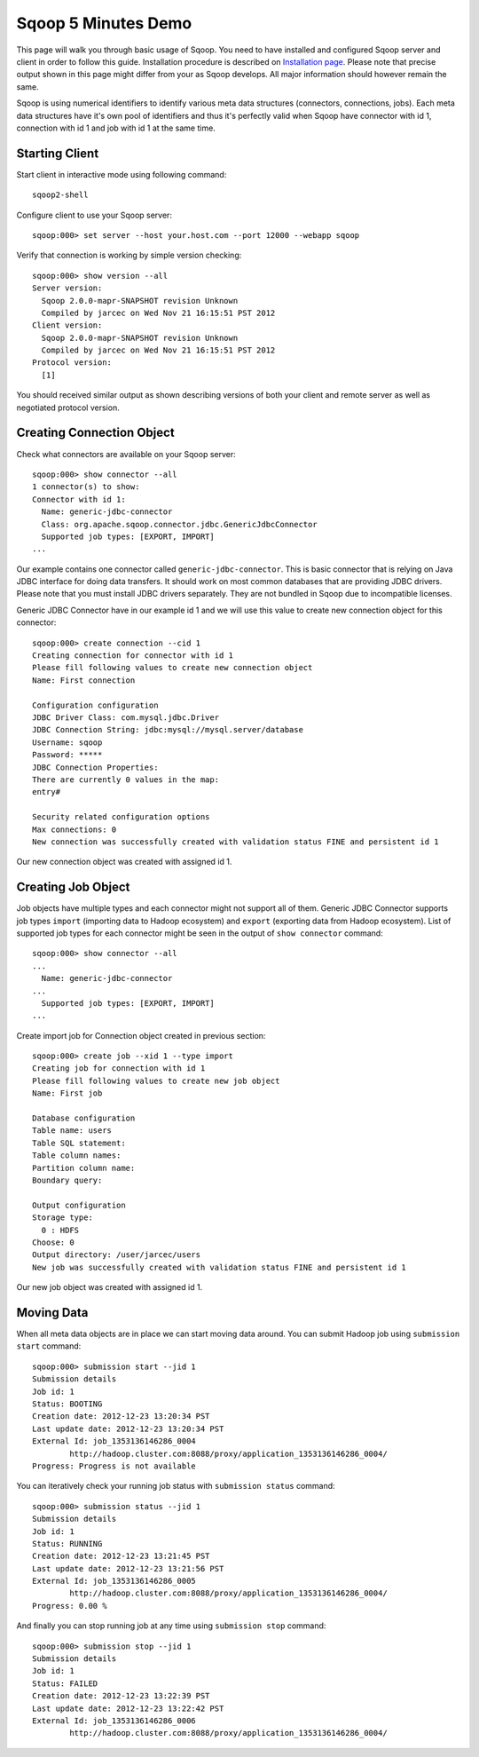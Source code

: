 .. Licensed to the Apache Software Foundation (ASF) under one or more
   contributor license agreements.  See the NOTICE file distributed with
   this work for additional information regarding copyright ownership.
   The ASF licenses this file to You under the Apache License, Version 2.0
   (the "License"); you may not use this file except in compliance with
   the License.  You may obtain a copy of the License at

       http://www.apache.org/licenses/LICENSE-2.0

   Unless required by applicable law or agreed to in writing, software
   distributed under the License is distributed on an "AS IS" BASIS,
   WITHOUT WARRANTIES OR CONDITIONS OF ANY KIND, either express or implied.
   See the License for the specific language governing permissions and
   limitations under the License.


====================
Sqoop 5 Minutes Demo
====================

This page will walk you through basic usage of Sqoop. You need to have installed and configured Sqoop server and client in order to follow this guide. Installation procedure is described on `Installation page <Installation.html>`_. Please note that precise output shown in this page might differ from your as Sqoop develops. All major information should however remain the same.

Sqoop is using numerical identifiers to identify various meta data structures (connectors, connections, jobs). Each meta data structures have it's own pool of identifiers and thus it's perfectly valid when Sqoop have connector with id 1, connection with id 1 and job with id 1 at the same time.

Starting Client
===============

Start client in interactive mode using following command: ::

  sqoop2-shell

Configure client to use your Sqoop server: ::

  sqoop:000> set server --host your.host.com --port 12000 --webapp sqoop

Verify that connection is working by simple version checking: ::

  sqoop:000> show version --all
  Server version:
    Sqoop 2.0.0-mapr-SNAPSHOT revision Unknown
    Compiled by jarcec on Wed Nov 21 16:15:51 PST 2012
  Client version:
    Sqoop 2.0.0-mapr-SNAPSHOT revision Unknown
    Compiled by jarcec on Wed Nov 21 16:15:51 PST 2012
  Protocol version:
    [1]

You should received similar output as shown describing versions of both your client and remote server as well as negotiated protocol version.

Creating Connection Object
==========================

Check what connectors are available on your Sqoop server: ::

  sqoop:000> show connector --all
  1 connector(s) to show:
  Connector with id 1:
    Name: generic-jdbc-connector
    Class: org.apache.sqoop.connector.jdbc.GenericJdbcConnector
    Supported job types: [EXPORT, IMPORT]
  ...

Our example contains one connector called ``generic-jdbc-connector``. This is basic connector that is relying on Java JDBC interface for doing data transfers. It should work on most common databases that are providing JDBC drivers. Please note that you must install JDBC drivers separately. They are not bundled in Sqoop due to incompatible licenses.

Generic JDBC Connector have in our example id 1 and we will use this value to create new connection object for this connector: ::

  sqoop:000> create connection --cid 1
  Creating connection for connector with id 1
  Please fill following values to create new connection object
  Name: First connection

  Configuration configuration
  JDBC Driver Class: com.mysql.jdbc.Driver
  JDBC Connection String: jdbc:mysql://mysql.server/database
  Username: sqoop
  Password: *****
  JDBC Connection Properties:
  There are currently 0 values in the map:
  entry#

  Security related configuration options
  Max connections: 0
  New connection was successfully created with validation status FINE and persistent id 1

Our new connection object was created with assigned id 1.

Creating Job Object
===================

Job objects have multiple types and each connector might not support all of them. Generic JDBC Connector supports job types ``import`` (importing data to Hadoop ecosystem) and ``export`` (exporting data from Hadoop ecosystem). List of supported job types for each connector might be seen in the output of ``show connector`` command: ::

  sqoop:000> show connector --all
  ...
    Name: generic-jdbc-connector
  ...
    Supported job types: [EXPORT, IMPORT]
  ...

Create import job for Connection object created in previous section: ::

  sqoop:000> create job --xid 1 --type import
  Creating job for connection with id 1
  Please fill following values to create new job object
  Name: First job

  Database configuration
  Table name: users
  Table SQL statement:
  Table column names:
  Partition column name:
  Boundary query:

  Output configuration
  Storage type:
    0 : HDFS
  Choose: 0
  Output directory: /user/jarcec/users
  New job was successfully created with validation status FINE and persistent id 1

Our new job object was created with assigned id 1.

Moving Data
===========

When all meta data objects are in place we can start moving data around. You can submit Hadoop job using ``submission start`` command: ::

  sqoop:000> submission start --jid 1
  Submission details
  Job id: 1
  Status: BOOTING
  Creation date: 2012-12-23 13:20:34 PST
  Last update date: 2012-12-23 13:20:34 PST
  External Id: job_1353136146286_0004
          http://hadoop.cluster.com:8088/proxy/application_1353136146286_0004/
  Progress: Progress is not available

You can iteratively check your running job status with ``submission status`` command: ::

  sqoop:000> submission status --jid 1
  Submission details
  Job id: 1
  Status: RUNNING
  Creation date: 2012-12-23 13:21:45 PST
  Last update date: 2012-12-23 13:21:56 PST
  External Id: job_1353136146286_0005
          http://hadoop.cluster.com:8088/proxy/application_1353136146286_0004/
  Progress: 0.00 %

And finally you can stop running job at any time using ``submission stop`` command: ::

  sqoop:000> submission stop --jid 1
  Submission details
  Job id: 1
  Status: FAILED
  Creation date: 2012-12-23 13:22:39 PST
  Last update date: 2012-12-23 13:22:42 PST
  External Id: job_1353136146286_0006
          http://hadoop.cluster.com:8088/proxy/application_1353136146286_0004/

